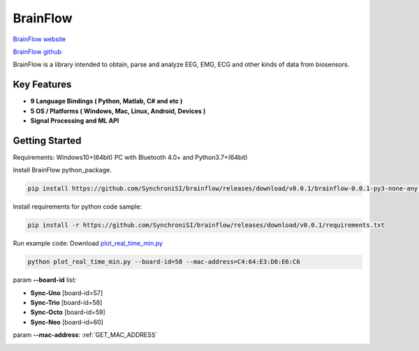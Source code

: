 BrainFlow
================


`BrainFlow website <https://brainflow.org/>`_

`BrainFlow github <https://github.com/brainflow-dev/brainflow/>`_

BrainFlow is a library intended to obtain, parse and analyze EEG, EMG, ECG and other kinds of data from biosensors.

Key Features
~~~~~~~~~~~~~~
- **9 Language Bindings ( Python, Matlab, C# and etc )**
- **5 OS / Platforms ( Windows, Mac, Linux, Android, Devices )**
- **Signal Processing and ML API**

Getting Started
~~~~~~~~~~~~~~~~~~~~~~~~~~~~~~
Requirements: Windows10+(64bit) PC with Bluetooth 4.0+ and Python3.7+(64bit)

Install BrainFlow python_package.

.. code-block:: bash

    pip install https://github.com/SynchroniSI/brainflow/releases/download/v0.0.1/brainflow-0.0.1-py3-none-any.whl

Install requirements for python code sample:

.. code-block:: bash

    pip install -r https://github.com/SynchroniSI/brainflow/releases/download/v0.0.1/requirements.txt

Run example code: Download `plot_real_time_min.py <https://github.com/SynchroniSI/brainflow/releases/download/v0.0.1/plot_real_time_min.py>`_

.. code-block:: bash

    python plot_real_time_min.py --board-id=58 --mac-address=C4:64:E3:D8:E6:C6

param **--board-id** list:

- **Sync-Uno** [board-id=57]
- **Sync-Trio** [board-id=58]
- **Sync-Octo** [board-id=59]
- **Sync-Neo** [board-id=60]

param **--mac-address**: :ref:`GET_MAC_ADDRESS`

.. image:: ./_static/brainflow.png
    :width: 600
    :align: center



